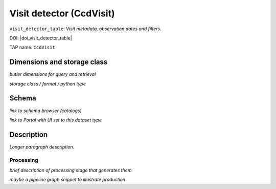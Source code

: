 .. _catalogs-visit-detector-table:

#########################
Visit detector (CcdVisit)
#########################

``visit_detector_table``: *Visit metadata, observation dates and filters.*

DOI: |doi_visit_detector_table|

TAP name: ``CcdVisit``


Dimensions and storage class
----------------------------

*butler dimensions for query and retrieval*

*storage class / format / python type*


Schema
------

*link to schema browser (catalogs)*

*link to Portal with UI set to this dataset type*


Description
-----------

*Longer paragraph description.*

Processing
^^^^^^^^^^

*brief description of processing stage that generates them*

*maybe a pipeline graph snippet to illustrate production*

